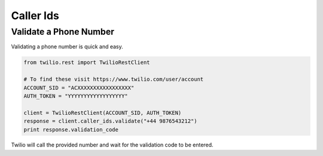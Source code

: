 .. module:: twilio.rest.resources

=================
Caller Ids
=================

Validate a Phone Number
-----------------------

Validating a phone number is quick and easy.

.. code-block:: python

    from twilio.rest import TwilioRestClient

    # To find these visit https://www.twilio.com/user/account
    ACCOUNT_SID = "ACXXXXXXXXXXXXXXXXX"
    AUTH_TOKEN = "YYYYYYYYYYYYYYYYYY"

    client = TwilioRestClient(ACCOUNT_SID, AUTH_TOKEN)
    response = client.caller_ids.validate("+44 9876543212")
    print response.validation_code

Twilio will call the provided number and wait for the validation code to be
entered.

